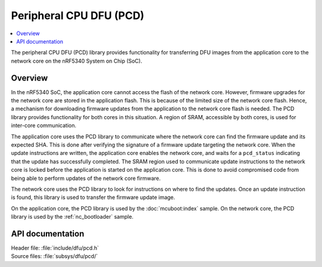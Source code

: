 .. _subsys_pcd:

Peripheral CPU DFU (PCD)
########################

.. contents::
   :local:
   :depth: 2

The peripheral CPU DFU (PCD) library provides functionality for transferring DFU images from the application core to the network core on the nRF5340 System on Chip (SoC).

Overview
********

In the nRF5340 SoC, the application core cannot access the flash of the network core.
However, firmware upgrades for the network core are stored in the application flash.
This is because of the limited size of the network core flash.
Hence, a mechanism for downloading firmware updates from the application to the network core flash is needed.
The PCD library provides functionality for both cores in this situation.
A region of SRAM, accessible by both cores, is used for inter-core communication.

The application core uses the PCD library to communicate where the network core can find the firmware update and its expected SHA.
This is done after verifying the signature of a firmware update targeting the network core.
When the update instructions are written, the application core enables the network core, and waits for a ``pcd_status`` indicating that the update has successfully completed.
The SRAM region used to communicate update instructions to the network core is locked before the application is started on the application core.
This is done to avoid compromised code from being able to perform updates of the network core firmware.

The network core uses the PCD library to look for instructions on where to find the updates.
Once an update instruction is found, this library is used to transfer the firmware update image.

On the application core, the PCD library is used by the :doc:`mcuboot:index` sample.
On the network core, the PCD library is used by the :ref:`nc_bootloader` sample.


API documentation
*****************

| Header file: :file:`include/dfu/pcd.h`
| Source files: :file:`subsys/dfu/pcd/`

.. doxygengroup:: pcd
   :project: nrf
   :members:
